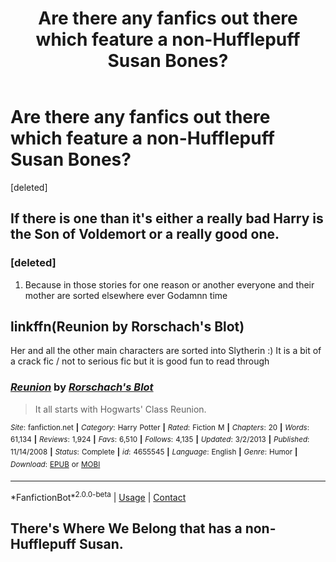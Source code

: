 #+TITLE: Are there any fanfics out there which feature a non-Hufflepuff Susan Bones?

* Are there any fanfics out there which feature a non-Hufflepuff Susan Bones?
:PROPERTIES:
:Score: 9
:DateUnix: 1599516615.0
:DateShort: 2020-Sep-08
:FlairText: Request
:END:
[deleted]


** If there is one than it's either a really bad Harry is the Son of Voldemort or a really good one.
:PROPERTIES:
:Author: amkwiesel
:Score: 3
:DateUnix: 1599542967.0
:DateShort: 2020-Sep-08
:END:

*** [deleted]
:PROPERTIES:
:Score: 1
:DateUnix: 1599551125.0
:DateShort: 2020-Sep-08
:END:

**** Because in those stories for one reason or another everyone and their mother are sorted elsewhere ever Godamnn time
:PROPERTIES:
:Author: amkwiesel
:Score: 1
:DateUnix: 1599551193.0
:DateShort: 2020-Sep-08
:END:


** linkffn(Reunion by Rorschach's Blot)

Her and all the other main characters are sorted into Slytherin :) It is a bit of a crack fic / not to serious fic but it is good fun to read through
:PROPERTIES:
:Author: RavenclawsSeeker
:Score: 2
:DateUnix: 1599559371.0
:DateShort: 2020-Sep-08
:END:

*** [[https://www.fanfiction.net/s/4655545/1/][*/Reunion/*]] by [[https://www.fanfiction.net/u/686093/Rorschach-s-Blot][/Rorschach's Blot/]]

#+begin_quote
  It all starts with Hogwarts' Class Reunion.
#+end_quote

^{/Site/:} ^{fanfiction.net} ^{*|*} ^{/Category/:} ^{Harry} ^{Potter} ^{*|*} ^{/Rated/:} ^{Fiction} ^{M} ^{*|*} ^{/Chapters/:} ^{20} ^{*|*} ^{/Words/:} ^{61,134} ^{*|*} ^{/Reviews/:} ^{1,924} ^{*|*} ^{/Favs/:} ^{6,510} ^{*|*} ^{/Follows/:} ^{4,135} ^{*|*} ^{/Updated/:} ^{3/2/2013} ^{*|*} ^{/Published/:} ^{11/14/2008} ^{*|*} ^{/Status/:} ^{Complete} ^{*|*} ^{/id/:} ^{4655545} ^{*|*} ^{/Language/:} ^{English} ^{*|*} ^{/Genre/:} ^{Humor} ^{*|*} ^{/Download/:} ^{[[http://www.ff2ebook.com/old/ffn-bot/index.php?id=4655545&source=ff&filetype=epub][EPUB]]} ^{or} ^{[[http://www.ff2ebook.com/old/ffn-bot/index.php?id=4655545&source=ff&filetype=mobi][MOBI]]}

--------------

*FanfictionBot*^{2.0.0-beta} | [[https://github.com/FanfictionBot/reddit-ffn-bot/wiki/Usage][Usage]] | [[https://www.reddit.com/message/compose?to=tusing][Contact]]
:PROPERTIES:
:Author: FanfictionBot
:Score: 1
:DateUnix: 1599559392.0
:DateShort: 2020-Sep-08
:END:


** There's Where We Belong that has a non-Hufflepuff Susan.
:PROPERTIES:
:Author: Only_Excuse7425
:Score: 2
:DateUnix: 1599694599.0
:DateShort: 2020-Sep-10
:END:

